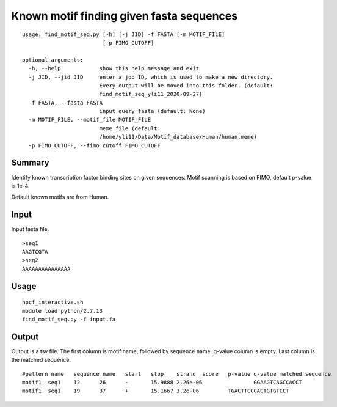Known motif finding given fasta sequences
============



::


	usage: find_motif_seq.py [-h] [-j JID] -f FASTA [-m MOTIF_FILE]
	                         [-p FIMO_CUTOFF]

	optional arguments:
	  -h, --help            show this help message and exit
	  -j JID, --jid JID     enter a job ID, which is used to make a new directory.
	                        Every output will be moved into this folder. (default:
	                        find_motif_seq_yli11_2020-09-27)
	  -f FASTA, --fasta FASTA
	                        input query fasta (default: None)
	  -m MOTIF_FILE, --motif_file MOTIF_FILE
	                        meme file (default:
	                        /home/yli11/Data/Motif_database/Human/human.meme)
	  -p FIMO_CUTOFF, --fimo_cutoff FIMO_CUTOFF



Summary
^^^^^^^

Identify known transcription factor binding sites on given sequences. Motif scanning is based on FIMO, default p-value is 1e-4. 

Default known motifs are from Human.


Input
^^^^^

Input fasta file.

::

	>seq1
	AAGTCGTA
	>seq2
	AAAAAAAAAAAAAAA

Usage
^^^^^


::

	hpcf_interactive.sh
	module load python/2.7.13
	find_motif_seq.py -f input.fa



Output
^^^^^^

Output is a tsv file. The first column is motif name, followed by sequence name. q-value column is empty. Last column is the matched sequence.

::

	#pattern name	sequence name	start	stop	strand	score	p-value	q-value	matched sequence
	motif1	seq1	12	26	-	15.9888	2.26e-06		GGAAGTCAGCCACCT
	motif1	seq1	19	37	+	15.1667	3.2e-06		TGACTTCCCACTGTGTCCT



